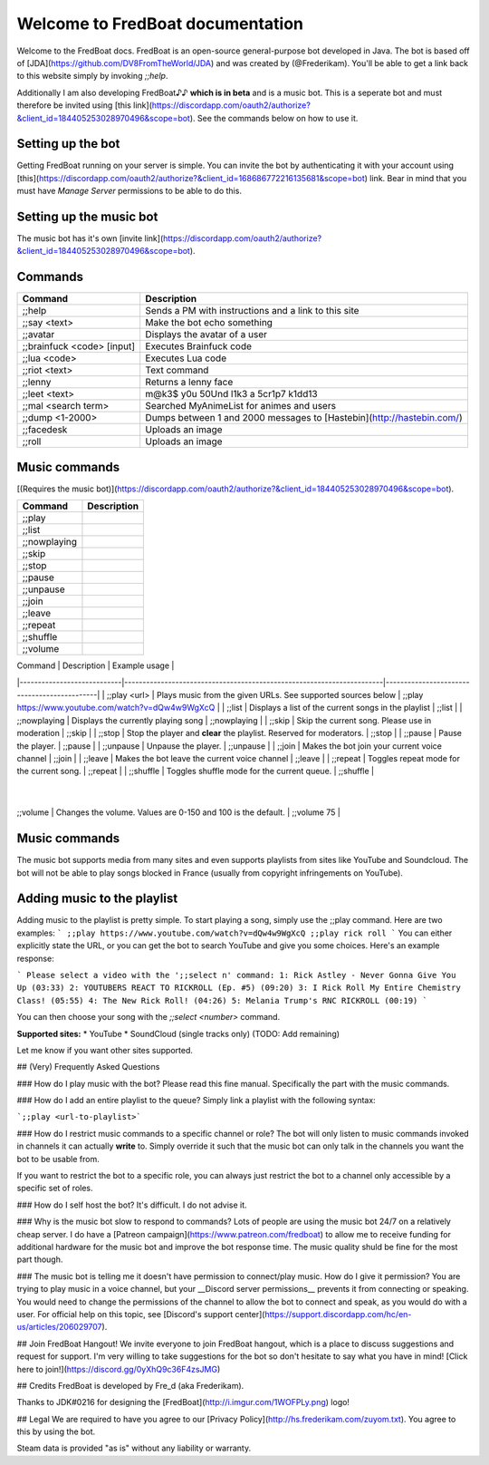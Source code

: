 ===================================
 Welcome to FredBoat documentation
===================================

Welcome to the FredBoat docs. FredBoat is an open-source general-purpose bot developed in Java. The bot is based off of [JDA](https://github.com/DV8FromTheWorld/JDA) and was created by (@Frederikam). You'll be able to get a link back to this website simply by invoking `;;help`.

Additionally I am also developing FredBoat♪♪ **which is in beta** and is a music bot. This is a seperate bot and must therefore be invited using [this link](https://discordapp.com/oauth2/authorize?&client_id=184405253028970496&scope=bot). See the commands below on how to use it.

--------------------
 Setting up the bot
--------------------
Getting FredBoat running on your server is simple. You can invite the bot by authenticating it with your account using [this](https://discordapp.com/oauth2/authorize?&client_id=168686772216135681&scope=bot) link. Bear in mind that you must have `Manage Server` permissions to be able to do this. 

--------------------------
 Setting up the music bot
--------------------------
The music bot has it's own [invite link](https://discordapp.com/oauth2/authorize?&client_id=184405253028970496&scope=bot).


----------
 Commands
----------
+------------------------------+-----------------------------------------------------------------------+
| Command                      | Description                                                           |
+==============================+=======================================================================+
| ;;help                       | Sends a PM with instructions and a link to this site                  |
+------------------------------+-----------------------------------------------------------------------+
| ;;say \<text\>               | Make the bot echo something                                           |
+------------------------------+-----------------------------------------------------------------------+
| ;;avatar                     | Displays the avatar of a user                                         |
+------------------------------+-----------------------------------------------------------------------+
| ;;brainfuck \<code\> [input] | Executes Brainfuck code                                               |
+------------------------------+-----------------------------------------------------------------------+
| ;;lua \<code\>               | Executes Lua code                                                     |
+------------------------------+-----------------------------------------------------------------------+
| ;;riot \<text\>              | Text command                                                          |
+------------------------------+-----------------------------------------------------------------------+
| ;;lenny                      | Returns a lenny face                                                  |
+------------------------------+-----------------------------------------------------------------------+
| ;;leet \<text\>              | m@k3$ y0u 50Und l1k3 a 5cr1p7 k1dd13                                  |
+------------------------------+-----------------------------------------------------------------------+
| ;;mal \<search term\>        | Searched MyAnimeList for animes and users                             |
+------------------------------+-----------------------------------------------------------------------+
| ;;dump \<1-2000\>            | Dumps between 1 and 2000 messages to [Hastebin](http://hastebin.com/) |
+------------------------------+-----------------------------------------------------------------------+
| ;;facedesk                   | Uploads an image                                                      |
+------------------------------+-----------------------------------------------------------------------+
| ;;roll                       | Uploads an image                                                      |
+------------------------------+-----------------------------------------------------------------------+

----------------
 Music commands
----------------
[(Requires the music bot)](https://discordapp.com/oauth2/authorize?&client_id=184405253028970496&scope=bot).

+------------------------------+-----------------------------------------------------------------------+
| Command                      | Description                                                           |
+==============================+=======================================================================+
| ;;play                       |                                                                       |
+------------------------------+-----------------------------------------------------------------------+
| ;;list                       |                                                                       |
+------------------------------+-----------------------------------------------------------------------+
| ;;nowplaying                 |                                                                       |
+------------------------------+-----------------------------------------------------------------------+
| ;;skip                       |                                                                       |
+------------------------------+-----------------------------------------------------------------------+
| ;;stop                       |                                                                       |
+------------------------------+-----------------------------------------------------------------------+
| ;;pause                      |                                                                       |
+------------------------------+-----------------------------------------------------------------------+
| ;;unpause                    |                                                                       |
+------------------------------+-----------------------------------------------------------------------+
| ;;join                       |                                                                       |
+------------------------------+-----------------------------------------------------------------------+
| ;;leave                      |                                                                       |
+------------------------------+-----------------------------------------------------------------------+
| ;;repeat                     |                                                                       |
+------------------------------+-----------------------------------------------------------------------+
| ;;shuffle                    |                                                                       |
+------------------------------+-----------------------------------------------------------------------+
| ;;volume                     |                                                                       |
+------------------------------+-----------------------------------------------------------------------+

| Command                    | Description                                                           | Example usage                               |
|----------------------------|-----------------------------------------------------------------------|---------------------------------------------|
| ;;play \<url\>             | Plays music from the given URLs. See supported sources below          | ;;play https://www.youtube.com/watch?v=dQw4w9WgXcQ     |
| ;;list                     | Displays a list of the current songs in the playlist                  | ;;list                                      |
| ;;nowplaying               | Displays the currently playing song                                   | ;;nowplaying                                |
| ;;skip                     | Skip the current song. Please use in moderation                       | ;;skip                                      |
| ;;stop                     | Stop the player and **clear** the playlist. Reserved for moderators.  | ;;stop                                      |
| ;;pause                    | Pause the player.                                                     | ;;pause                                     |
| ;;unpause                  | Unpause the player.                                                   | ;;unpause                                   |
| ;;join                     | Makes the bot join your current voice channel                         | ;;join                                      |
| ;;leave                    | Makes the bot leave the current voice channel                         | ;;leave                                     |
| ;;repeat                   | Toggles repeat mode for the current song.                             | ;;repeat                                    |
| ;;shuffle                  | Toggles shuffle mode for the current queue.                           | ;;shuffle                                   |
           |
| ;;volume                   | Changes the volume. Values are 0-150 and 100 is the default.          | ;;volume 75                                  |

----------------
 Music commands
----------------
The music bot supports media from many sites and even supports playlists from sites like YouTube and Soundcloud. The bot will not be able to play songs blocked in France (usually from copyright infringements on YouTube).

------------------------------
 Adding music to the playlist
------------------------------
Adding music to the playlist is pretty simple. To start playing a song, simply use the ;;play command. Here are two examples:
```
;;play https://www.youtube.com/watch?v=dQw4w9WgXcQ
;;play rick roll
```
You can either explicitly state the URL, or you can get the bot to search YouTube and give you some choices. Here's an example response:

```
Please select a video with the ';;select n' command:
1: Rick Astley - Never Gonna Give You Up (03:33)
2: YOUTUBERS REACT TO RICKROLL (Ep. #5) (09:20)
3: I Rick Roll My Entire Chemistry Class! (05:55)
4: The New Rick Roll! (04:26)
5: Melania Trump's RNC RICKROLL (00:19)
```

You can then choose your song with the `;;select <number>` command.

**Supported sites:**
* YouTube
* SoundCloud (single tracks only)
(TODO: Add remaining)

Let me know if you want other sites supported. 

## (Very) Frequently Asked Questions

### How do I play music with the bot?
Please read this fine manual. Specifically the part with the music commands.

### How do I add an entire playlist to the queue?
Simply link a playlist with the following syntax:

```;;play <url-to-playlist>```

### How do I restrict music commands to a specific channel or role?
The bot will only listen to music commands invoked in channels it can actually **write** to. Simply override it such that the music bot can only talk in the channels you want the bot to be usable from.

If you want to restrict the bot to a specific role, you can always just restrict the bot to a channel only accessible by a specific set of roles.

### How do I self host the bot?
It's difficult. I do not advise it.

### Why is the music bot slow to respond to commands?
Lots of people are using the music bot 24/7 on a relatively cheap server. I do have a [Patreon campaign](https://www.patreon.com/fredboat) to allow me to receive funding for additional hardware for the music bot and improve the bot response time. The music quality shuld be fine for the most part though. 

### The music bot is telling me it doesn't have permission to connect/play music. How do I give it permission?
You are trying to play music in a voice channel, but your __Discord server permissions__ prevents it from connecting or speaking. You would need to change the permissions of the channel to allow the bot to connect and speak, as you would do with a user. For official help on this topic, see [Discord's support center](https://support.discordapp.com/hc/en-us/articles/206029707).

## Join FredBoat Hangout!
We invite everyone to join FredBoat hangout, which is a place to discuss suggestions and request for support. I'm very willing to take suggestions for the bot so don't hesitate to say what you have in mind! [Click here to join!](https://discord.gg/0yXhQ9c36F4zsJMG)

## Credits
FredBoat is developed by Fre_d (aka Frederikam).

Thanks to JDK#0216 for designing the [FredBoat](http://i.imgur.com/1WOFPLy.png) logo!

## Legal
We are required to have you agree to our [Privacy Policy](http://hs.frederikam.com/zuyom.txt). You agree to this by using the bot.

Steam data is provided "as is" without any liability or warranty.